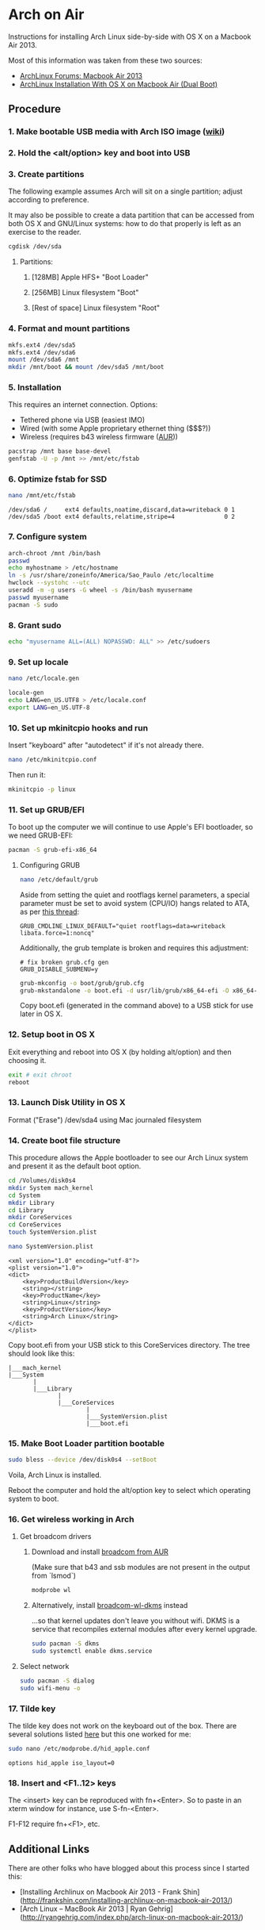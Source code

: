 * Arch on Air
Instructions for installing Arch Linux side-by-side with OS X on
a Macbook Air 2013.

Most of this information was taken from these two sources:
- [[https://bbs.archlinux.org/viewtopic.php?id=165899][ArchLinux Forums: Macbook Air 2013]]
- [[http://panks.me/blog/2013/06/arch-linux-installation-with-os-x-on-macbook-air-dual-boot/][ArchLinux Installation With OS X on Macbook Air (Dual Boot)]]

** Procedure
*** 1. Make bootable USB media with Arch ISO image ([[https://wiki.archlinux.org/index.php/USB_Flash_Installation_Media][wiki]])
*** 2. Hold the <alt/option> key and boot into USB
*** 3. Create partitions
The following example assumes Arch will sit on a single partition;
adjust according to preference.

It may also be possible to create a data partition that can be
accessed from both OS X and GNU/Linux systems: how to
do that properly is left as an exercise to the reader.
#+begin_src sh
cgdisk /dev/sda
#+end_src
**** Partitions:
***** [128MB] Apple HFS+ "Boot Loader"
***** [256MB] Linux filesystem "Boot"
***** [Rest of space] Linux filesystem "Root"
*** 4. Format and mount partitions
#+begin_src sh
mkfs.ext4 /dev/sda5
mkfs.ext4 /dev/sda6
mount /dev/sda6 /mnt
mkdir /mnt/boot && mount /dev/sda5 /mnt/boot
#+end_src
*** 5. Installation
This requires an internet connection. Options:
- Tethered phone via USB (easiest IMO)
- Wired (with some Apple proprietary ethernet thing ($$$?))
- Wireless (requires b43 wireless firmware ([[https://aur.archlinux.org/packages/b43-firmware/][AUR]]))
#+begin_src sh
pacstrap /mnt base base-devel
genfstab -U -p /mnt >> /mnt/etc/fstab
#+end_src
*** 6. Optimize fstab for SSD
#+begin_src sh
nano /mnt/etc/fstab
#+end_src
#+begin_example
/dev/sda6 /     ext4 defaults,noatime,discard,data=writeback 0 1
/dev/sda5 /boot ext4 defaults,relatime,stripe=4              0 2
#+end_example
*** 7. Configure system
#+begin_src sh
arch-chroot /mnt /bin/bash
passwd
echo myhostname > /etc/hostname
ln -s /usr/share/zoneinfo/America/Sao_Paulo /etc/localtime
hwclock --systohc --utc
useradd -m -g users -G wheel -s /bin/bash myusername
passwd myusername
pacman -S sudo
#+end_src
*** 8. Grant sudo
#+begin_src sh
echo "myusername ALL=(ALL) NOPASSWD: ALL" >> /etc/sudoers
#+end_src
*** 9. Set up locale
#+begin_src sh
nano /etc/locale.gen
#+end_src
#+begin_src sh
locale-gen
echo LANG=en_US.UTF8 > /etc/locale.conf
export LANG=en_US.UTF-8
#+end_src
*** 10. Set up mkinitcpio hooks and run
Insert "keyboard" after "autodetect" if it's not already there.
#+begin_src sh
nano /etc/mkinitcpio.conf
#+end_src
Then run it:
#+begin_src sh
mkinitcpio -p linux
#+end_src
*** 11. Set up GRUB/EFI
To boot up the computer we will continue to use Apple's EFI
bootloader, so we need GRUB-EFI:
#+begin_src sh
pacman -S grub-efi-x86_64
#+end_src
**** Configuring GRUB
#+begin_src sh
nano /etc/default/grub
#+end_src
Aside from setting the quiet and rootflags kernel parameters,
a special parameter must be set to avoid system (CPU/IO)
hangs related to ATA, as per [[https://bbs.archlinux.org/viewtopic.php?pid%3D1295212#p1295212][this thread]]:
#+begin_example
GRUB_CMDLINE_LINUX_DEFAULT="quiet rootflags=data=writeback libata.force=1:noncq"
#+end_example
Additionally, the grub template is broken and requires this adjustment:
#+begin_example
# fix broken grub.cfg gen
GRUB_DISABLE_SUBMENU=y
#+end_example
#+begin_src sh
grub-mkconfig -o boot/grub/grub.cfg
grub-mkstandalone -o boot.efi -d usr/lib/grub/x86_64-efi -O x86_64-efi --compress=xz boot/grub/grub.cfg
#+end_src
Copy boot.efi (generated in the command above) to a USB stick for use later in OS X.
*** 12. Setup boot in OS X
Exit everything and reboot into OS X (by holding alt/option) and
then choosing it.
#+begin_src sh
exit # exit chroot
reboot
#+end_src
*** 13. Launch Disk Utility in OS X
Format ("Erase") /dev/sda4 using Mac journaled filesystem
*** 14. Create boot file structure
This procedure allows the Apple bootloader to see our Arch
Linux system and present it as the default boot option.
#+begin_src sh
cd /Volumes/disk0s4
mkdir System mach_kernel
cd System
mkdir Library
cd Library
mkdir CoreServices
cd CoreServices
touch SystemVersion.plist
#+end_src
#+begin_src sh
nano SystemVersion.plist
#+end_src
#+begin_example
<xml version="1.0" encoding="utf-8"?>
<plist version="1.0">
<dict>
    <key>ProductBuildVersion</key>
    <string></string>
    <key>ProductName</key>
    <string>Linux</string>
    <key>ProductVersion</key>
    <string>Arch Linux</string>
</dict>
</plist>
#+end_example
Copy boot.efi from your USB stick to this CoreServices directory. 
The tree should look like this:
#+begin_example
|___mach_kernel
|___System
       |
       |___Library
              |
              |___CoreServices
                      |
                      |___SystemVersion.plist
                      |___boot.efi
#+end_example
*** 15. Make Boot Loader partition bootable
#+begin_src sh
sudo bless --device /dev/disk0s4 --setBoot
#+end_src
Voila, Arch Linux is installed.

Reboot the computer and hold the alt/option key to
select which operating system to boot.
*** 16. Get wireless working in Arch
**** Get broadcom drivers
***** Download and install [[https://aur.archlinux.org/packages/broadcom-wl/][broadcom from AUR]]
(Make sure that b43 and ssb modules are not present in the output
from `lsmod`)
#+begin_src sh
modprobe wl
#+end_src
***** Alternatively, install [[https://aur.archlinux.org/packages/broadcom-wl-dkms/][broadcom-wl-dkms]] instead
...so that kernel updates don't leave you without wifi. DKMS
is a service that recompiles external modules after every kernel
upgrade.
#+begin_src sh
sudo pacman -S dkms
sudo systemctl enable dkms.service
#+end_src
**** Select network
#+begin_src sh
sudo pacman -S dialog
sudo wifi-menu -o
#+end_src
*** 17. Tilde key
The tilde key does not work on the keyboard out of the box. There
are several solutions listed [[https://wiki.archlinux.org/index.php/Apple_Keyboard][here]] but this one worked for me:
#+begin_src sh
sudo nano /etc/modprobe.d/hid_apple.conf
#+end_src
#+begin_example
options hid_apple iso_layout=0
#+end_example
*** 18. Insert and <F1..12> keys
The <insert> key can be reproduced with fn+<Enter>. So to paste in an xterm
window for instance, use S-fn-<Enter>.

F1-F12 require fn+<F1>, etc.
** Additional Links
There are other folks who have blogged about this process since I started this:
- [Installing Archlinux on Macbook Air 2013 - Frank Shin](http://frankshin.com/installing-archlinux-on-macbook-air-2013/)
- [Arch Linux – MacBook Air 2013 | Ryan Gehrig](http://ryangehrig.com/index.php/arch-linux-on-macbook-air-2013/)
